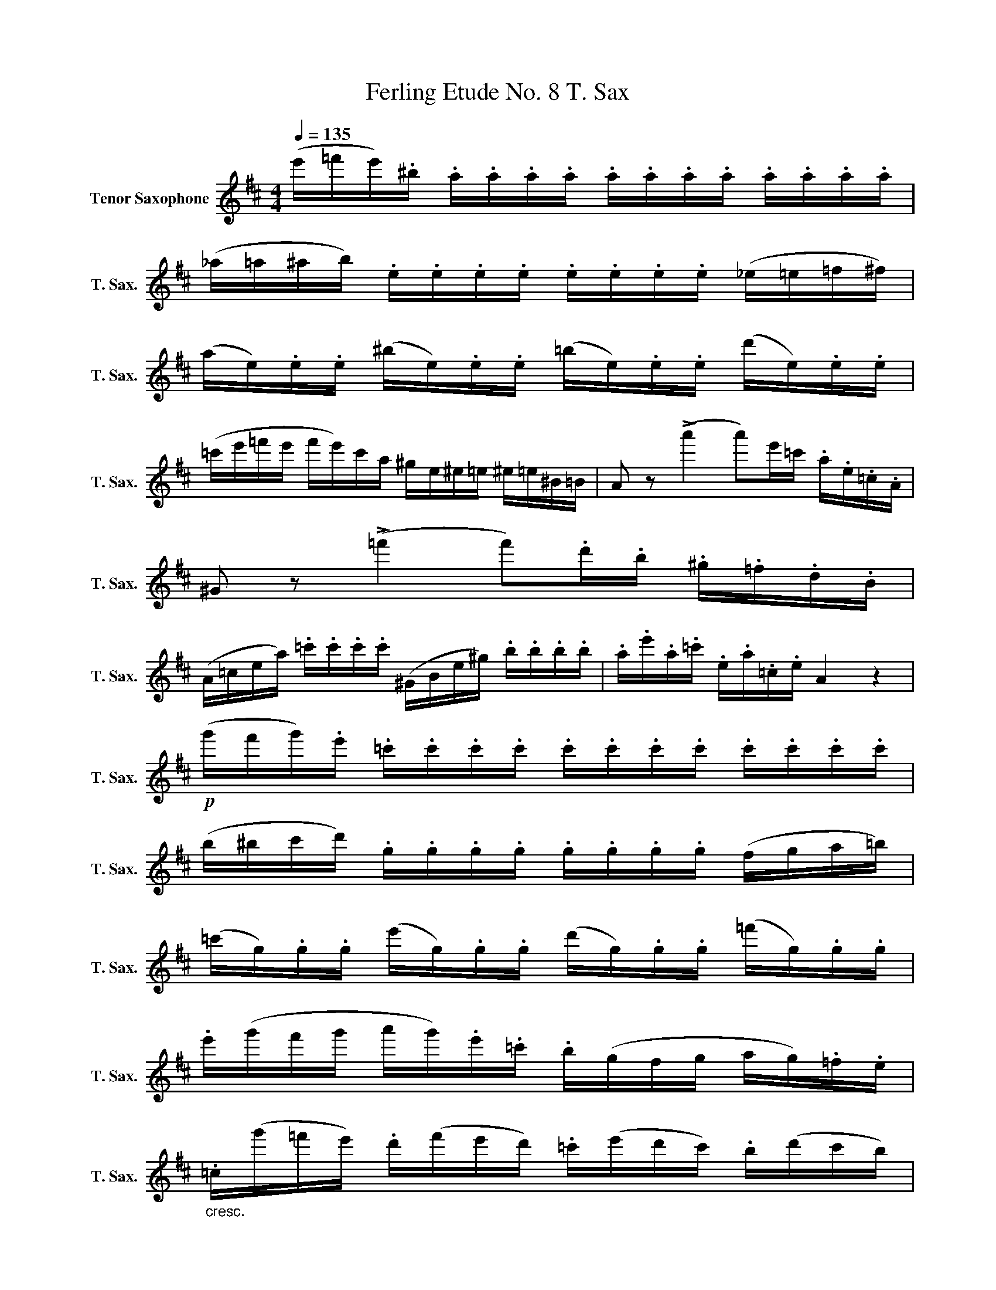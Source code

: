 X:1
T:Ferling Etude No. 8 T. Sax
L:1/8
Q:1/4=135
M:4/4
K:none
V:1 treble transpose=-14 nm="Tenor Saxophone" snm="T. Sax."
V:1
[K:D] (e'/=f'/e'/).^b/ .a/.a/.a/.a/ .a/.a/.a/.a/ .a/.a/.a/.a/ | %1
 (_a/=a/^a/b/) .e/.e/.e/.e/ .e/.e/.e/.e/ (_e/=e/=f/^f/) | %2
 (a/e/).e/.e/ (^b/e/).e/.e/ (=b/e/).e/.e/ (d'/e/).e/.e/ | %3
 (=c'/e'/=f'/e'/ f'/e'/)c'/a/ ^g/e/^e/=e/ ^e/=e/^B/=B/ | A z (!>!a'2 a')e'/=c'/ .a/.e/.=c/.A/ | %5
 ^G z (!>!=f'2 f').d'/.b/ .^g/.=f/.d/.B/ | %6
 (A/=c/e/a/) .=c'/.c'/.c'/.c'/ (^G/B/e/^g/) .b/.b/.b/.b/ | .a/.e'/.a/.=c'/ .e/.a/.=c/.e/ A2 z2 | %8
!p! (g'/f'/g'/).e'/ .=c'/.c'/.c'/.c'/ .c'/.c'/.c'/.c'/ .c'/.c'/.c'/.c'/ | %9
 (b/^b/c'/d'/) .g/.g/.g/.g/ .g/.g/.g/.g/ (f/g/a/=b/) | %10
 (=c'/g/).g/.g/ (e'/g/).g/.g/ (d'/g/).g/.g/ (=f'/g/).g/.g/ | %11
 .e'/(g'/f'/g'/ a'/g'/).e'/.=c'/ .b/(g/f/g/ a/g/).=f/.e/ | %12
"_cresc." .=c/(g'/=f'/e'/) .d'/(f'/e'/d'/) .=c'/(e'/d'/c'/) .b/(d'/c'/b/) | %13
 .a/(=c'/b/a/) .^g/(=f'/e'/d'/) .c'/(e'/d'/c'/) .b/(d'/c'/b/) | %14
!f! .a((!>!a' a'/)e'/=c'/a/) (=f'/d'/c'/^g/ =f/e/B/^G/) | (A/e'/).e'/.e'/ .e'/.e'/.e'/.e'/ a2 z2 | %16
 (b/=c'/b/).^g/ .e/.e/.e/.e/ (_e/=e/).=g/.e/ .b/.e/.=f'/.e/ | %17
 (e'/=f'/e'/).d'/ .a/.a/.a/.a/ (^g/a/).^b/.a/ .e'/.a/.a'/.a/ | %18
 (=f'/g'/f'/).d'/ ._b/.b/.b/.b/ (b/a/).a/.a/ (a/^g/).g/.g/ | %19
!>(! (a/e'/).e'/.e'/ (e'/^g/).g/.g/ (g/a/).a/.a/ (a/e/).e/.e/!>)! | %20
!p! (e'/=f'/e'/).=c'/ .a/.a/.a/.a/ .a/.a/.a/.a/ .a/.a/.a/.a/ | %21
 (^g/a/_b/=b/) .e/.e/.e/.e/ .e/.e/.e/.e/ (_e/=e/f/g/) | %22
 (a/e/).e/.e/ (=c'/e/).e/.e/ (b/e/).e/.e/ (e'/e/).e/.e/ | !fermata!z8 | %24
!p! (a4 a).^g/.a/ .b/.c'/.d'/.e'/ | f'4 (T^G4{=F=G)} |!<(! ((A4 A)^G/A/ B/c/d/e/!<)! | %27
!f! f)(f' f'/).e'/.d'/.c'/ .b/.a/.^g/.f/ .e/.d/.c/.B/ | %28
 (A/c/).e/.e/ .e/.e/.e/.e/ a/c'/.e'/.e'/ .e'/.e'/.e'/.e'/ | A4 z4 |] %30


